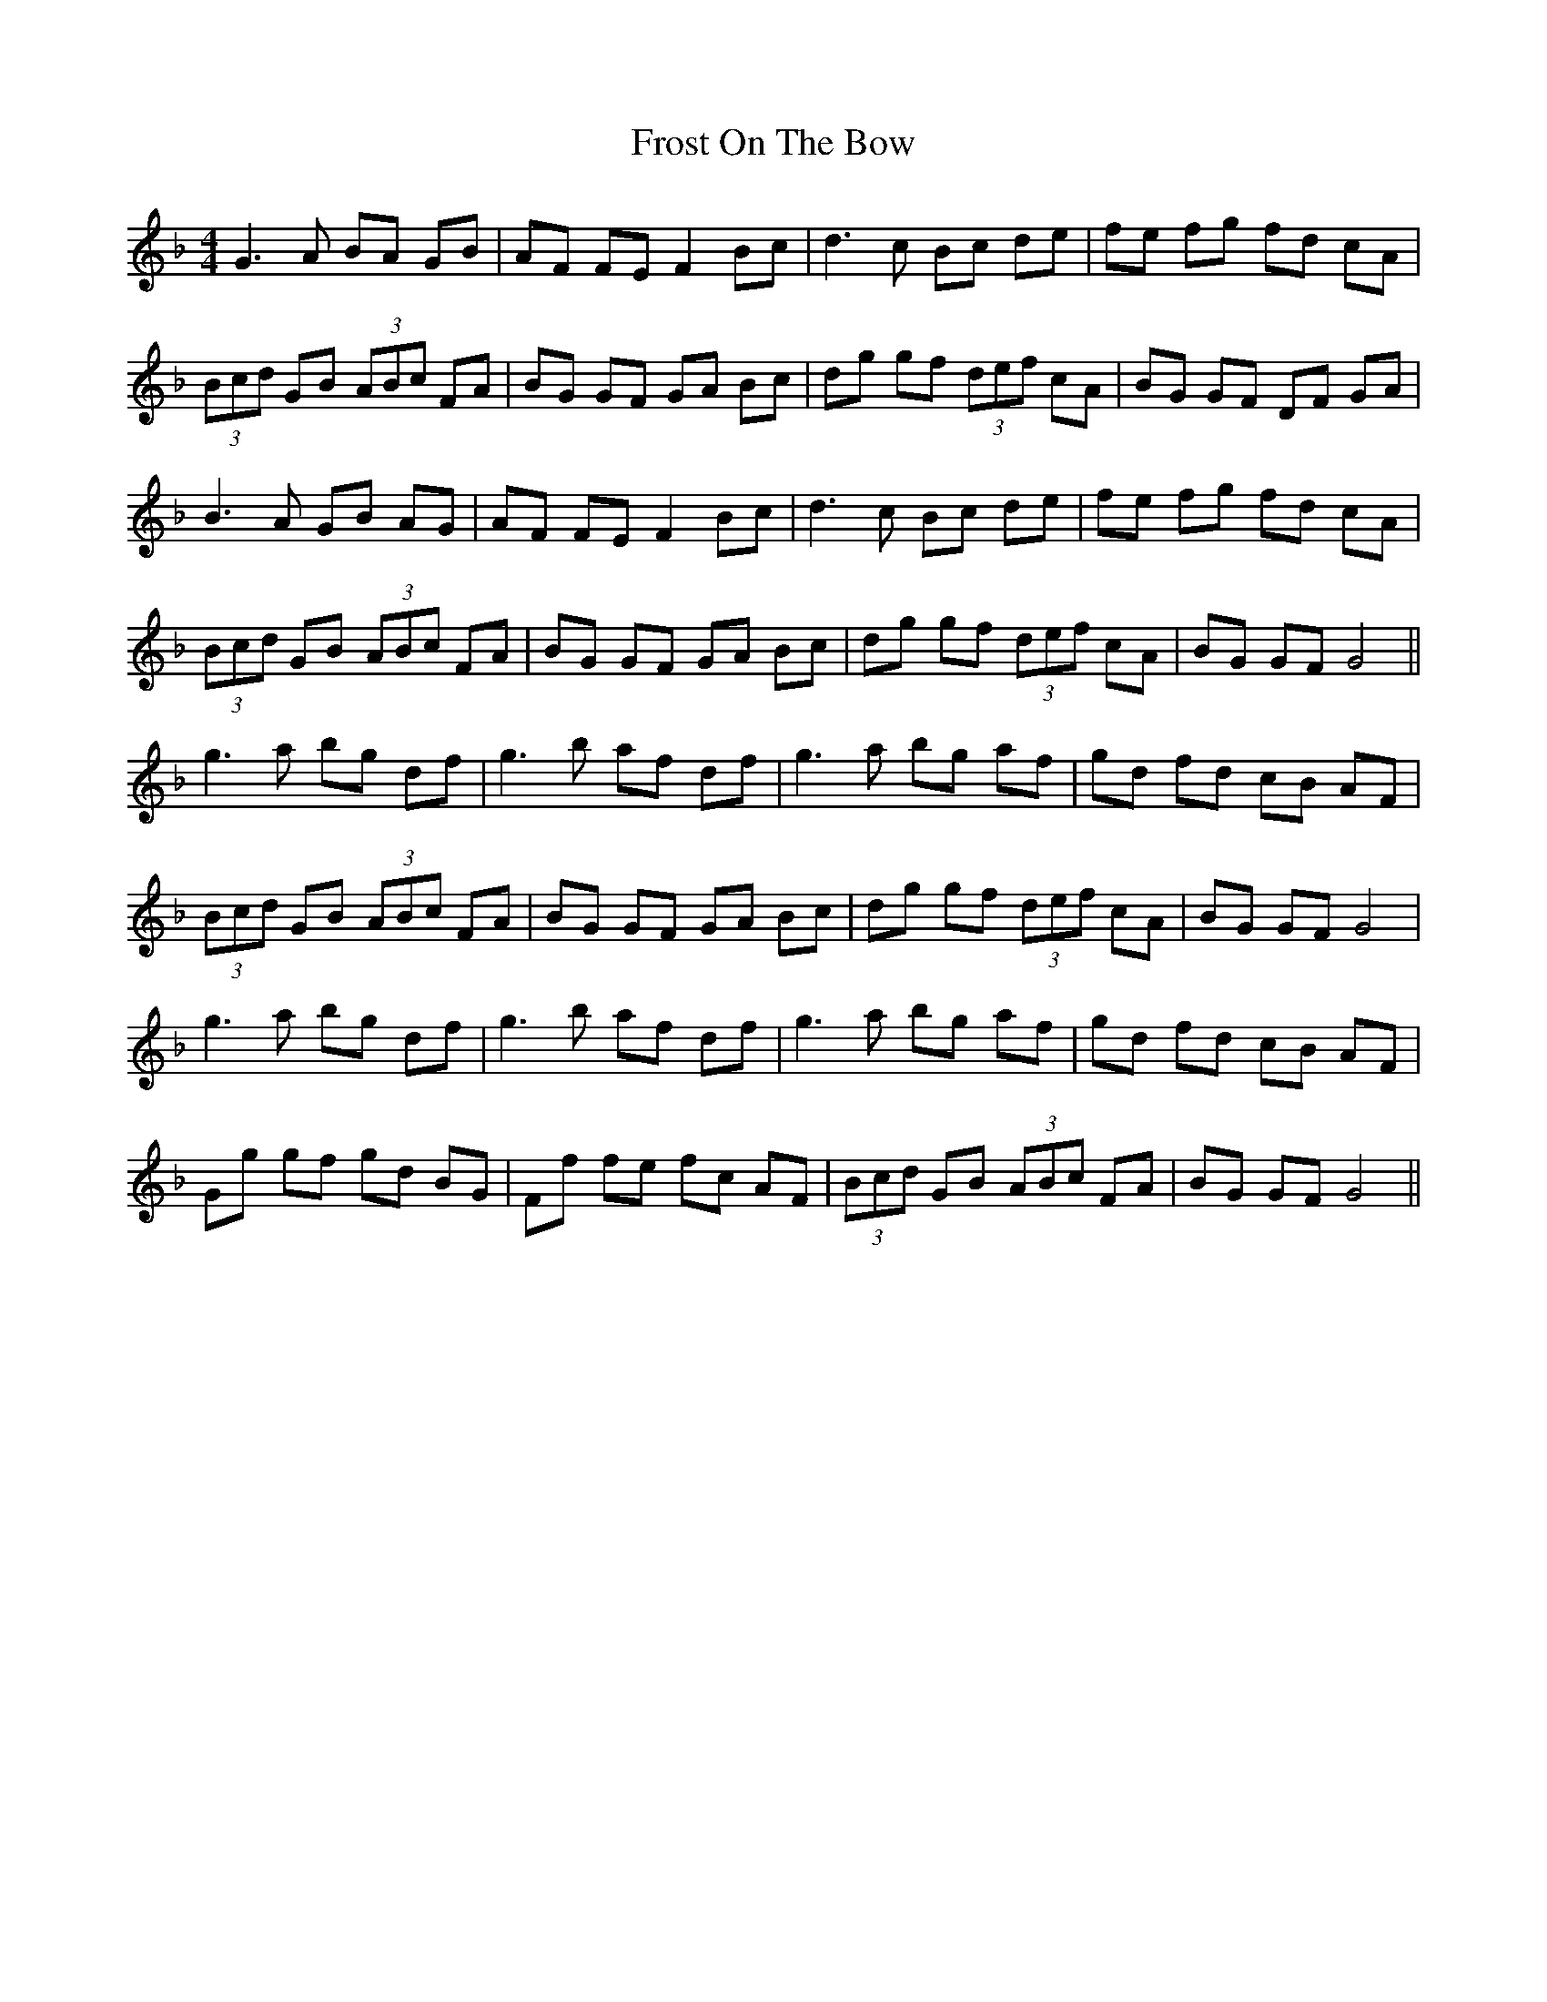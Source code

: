 X: 14193
T: Frost On The Bow
R: hornpipe
M: 4/4
K: Gdorian
G3 A BA GB|AF FE F2 Bc|d3c Bc de|fe fg fd cA|
(3Bcd GB (3ABc FA|BG GF GA Bc|dg gf (3def cA|BG GF DF GA|
B3 A GB AG|AF FE F2 Bc|d3c Bc de|fe fg fd cA|
(3Bcd GB (3ABc FA|BG GF GA Bc|dg gf (3def cA|BG GF G4||
g3 a bg df|g3 b af df|g3 a bg af|gd fd cB AF|
(3Bcd GB (3ABc FA|BG GF GA Bc|dg gf (3def cA|BG GF G4|
g3 a bg df|g3 b af df|g3 a bg af|gd fd cB AF|
Gg gf gd BG|Ff fe fc AF|(3Bcd GB (3ABc FA|BG GF G4||

